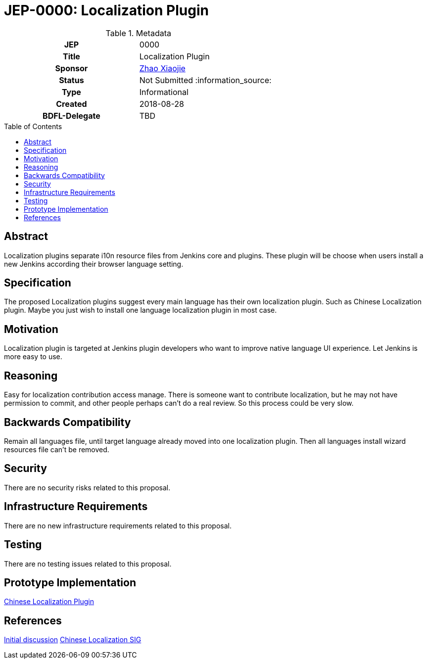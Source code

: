 = JEP-0000: Localization Plugin
:toc: preamble
:toclevels: 3
ifdef::env-github[]
:tip-caption: :bulb:
:note-caption: :information_source:
:important-caption: :heavy_exclamation_mark:
:caution-caption: :fire:
:warning-caption: :warning:
endif::[]

.Metadata
[cols="1h,1"]
|===
| JEP
| 0000

| Title
| Localization Plugin

| Sponsor
| link:https://github.com/LinuxSuRen[Zhao Xiaojie]

// Use the script `set-jep-status <jep-number> <status>` to update the status.
| Status
| Not Submitted :information_source:

| Type
| Informational

| Created
| 2018-08-28

| BDFL-Delegate
| TBD

|===

== Abstract

Localization plugins separate i10n resource files from Jenkins core and plugins. These plugin will be choose when users install a new Jenkins according their browser language setting.

== Specification

The proposed Localization plugins suggest every main language has their own localization plugin. Such as Chinese Localization plugin. Maybe you just wish to install one language localization plugin in most case.

== Motivation

Localization plugin is targeted at Jenkins plugin developers who want to improve native language UI experience. Let Jenkins is more easy to use.

== Reasoning

Easy for localization contribution access manage. There is someone want to contribute localization, but he may not have permission to commit, and other people perhaps can't do a real review. So this process could be very slow.

== Backwards Compatibility

Remain all languages file, until target language already moved into one localization plugin. Then all languages install wizard resources file can't be removed.

== Security

There are no security risks related to this proposal.

== Infrastructure Requirements

There are no new infrastructure requirements related to this proposal.

== Testing

There are no testing issues related to this proposal.

== Prototype Implementation

link:https://github.com/LinuxSuRen/chinese-localization-plugin[Chinese Localization Plugin]

== References

link:https://groups.google.com/forum/#!msg/jenkinsci-dev/jeKVskUwE8M/gckewoBpDwAJ[Initial discussion]
link:https://jenkins.io/sigs/chinese-localization/[Chinese Localization SIG]



